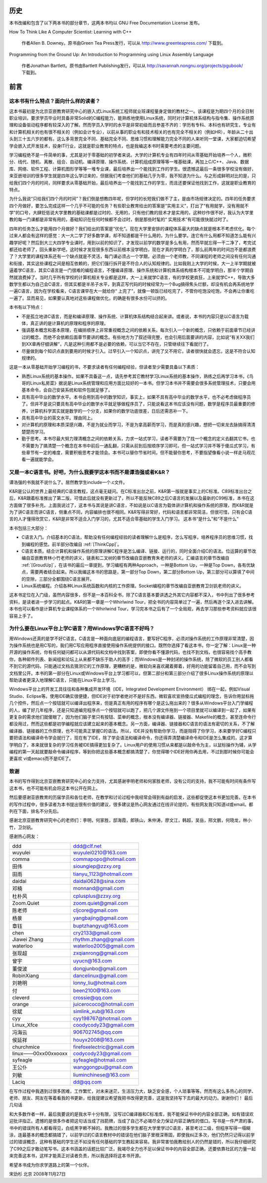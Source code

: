历史
====

本书改编和包含了以下两本书的部分章节，这两本书均以 GNU Free Documentation License 发布。

How To Think Like A Computer Scientist: Learning with C++

    作者Allen B. Downey。原书由Green Tea Press发行，可以从 http://www.greenteapress.com/ 下载到。

Programming from the Ground Up: An Introduction to Programming using Linux Assembly Language

    作者Jonathan Bartlett。原书由Bartlett Publishing发行，可以从 http://savannah.nongnu.org/projects/pgubook/ 下载到。

前言
====

这本书有什么特点？面向什么样的读者？
------------------------------------

这本书最初是为北京亚嵌教育研究中心的嵌入式Linux系统工程师就业班课程量身定做的教材之一。该课程是为期四个月的全日制职业培训，要求学员毕业时具备非常Solid的C编程能力，能熟练地使用Linux系统，同时对计算机体系结构与指令集、操作系统原理和设备驱动程序都有较深入的了解。然而学员入学时的水平是非常初级而且参差不齐的：学历有专科、本科也有研究生，专业有和计算机相关的也有很不相关的（例如会计专业），以前从事的职业有和技术相关的也有完全不相关的（例如HR），年龄从二十出头到三十五六岁的都有。这么多背景完全不同、基础完全不同、思维习惯和理解能力完全不同的人来听同一堂课，大家都迫切希望学会嵌入式开发技术，投身IT行业，这就是职业教育的特点，也是我编这本书时需要考虑的主要问题。

学习编程绝不是一件简单的事，尤其是对于零基础的初学者来说。大学的计算机专业有四年时间从零基础开始培养一个人，微积分、线代、随机、离散、组合、自动机、编译原理、操作系统、计算机组成原理等等一堆基础课，再加上C/C++、Java、数据库、网络、软件工程、计算机图形学等等一堆专业课，最后培养出一个能找到工作的学生。很遗憾这最后一条很多学校没有做好，来亚嵌培训的很多学生就是四年这么学过来的，但据我们考查他们的基础几乎为零，我不知道为什么。与之形成鲜明对比的是，只给我们四个月的时间，同样要求从零基础开始，最后培养出一个能找到工作的学生，而且还要保证他找到工作，这就是职业教育的特点。

为什么我说“只给我们四个月的时间”？我们倒是想教四年呢，但学时的长短我们做不了主，是由市场规律决定的。四年的任务要求四个月做好，要怎么完成这样一个几乎不可能的任务？有些职业教育给出的答案是“实用主义”，打出了“有用就学，没有用就不学”的口号，大肆贬低说大学里教的基础课都是过时的、无用的，只有他们教的技术才是实用的，这种炒作很不好，我认为大学里教的每一门课都是非常有用的，基础知识在任何时候都不会过时，倒是那些时髦的“ 实用技术”有可能很快就过时了。

四年的任务怎么才能用四个月做好？我们给出的答案是“优化”。现在大学里安排的课程体系最大的缺点就是根本不考虑优化。每个过来人都会有这样的感觉：大一大二学了好多数学课，却不知道都是干什么用的，为什么要学。连它有什么用都不知道怎么能有兴趣学好呢？然后到大三大四学专业课时，用到以前的知识了，才发现以前学的数学是多么有用，然而早就忘得一干二净了，考完试都还给老师了，回头重新学吧，这时候才发现很多东西以前根本没学明白，现在才真的学明白了，那么前两年的时间岂不是都浪费了？大学里的课程体系还有一个缺点就是不灵活，每门课必须占一个学期，必须由一个老师教，不同课程的老师之间没有任何沟通和衔接，其实这些课程之间是相互依赖的，把它们强行拆开是不符合人的认知规律的。比如我刚上大学的时候，大一上半学期就被逼着学C语言，其实C语言是一门很难的编程语言，不懂编译原理、操作系统和计算机体系结构根本不可能学明白，那半个学期自然就浪费掉了。当时几乎所有学校的计算机相关专业都是这样，大一上来就学C语言，有的学校更疯狂，上来就学C++，导致大多数学生都以为自己会C语言，但其实都是半吊子水平，到真正写代码的时候经常为一个Bug搞得焦头烂额，却没有机会再系统地学一遍C语言，因为在学校看来，C语言课早在大一就给你“ 上完了”，就像一顿饭已经吃完了，不管你吃饱没吃饱，不会再让你重吃一遍了。显而易见，如果要认真地对这些课程做优化，的确是有很多水份可以挤的。

本书有以下特点：

- 不是孤立地讲C语言，而是和编译原理、操作系统、计算机体系结构结合起来讲。或者说，本书的内容只是以C语言为载体，真正讲的是计算机的原理和程序的原理。
- 强调基本概念和基本原理，在编排顺序上非常重视概念之间的依赖关系，每次引入一个新的概念，只依赖于前面章节已经讲过的概念，而绝不会依赖后面章节要讲的概念。有些地方为了叙述得完整，也会引用后面要讲的内容，比如说“有关XX我们到XX章再仔细讲解”，凡是这种引用都不是必要的依赖，可以当它不存在，只管继续往下看就行了。
- 尽量做到每个知识点直到要用的时候才引入。过早引入一个知识点，讲完了又不用它，读者很快就会遗忘，这是不符合认知规律的。

这是一本从零基础开始学习编程的书，不要求读者有任何编程经验，但读者至少需要具备以下素质：

- 熟悉Linux系统的基本操作。如果不具备这一点，请先参考其它教材学习Linux系统的基本操作，熟练之后再学习本书，《鸟哥的Linux私房菜》据说是Linux系统管理和应用方面比较好的一本书。但学习本书并不需要会很多系统管理技术，只要会用基本命令，会自己安装系统和软件包就足够了。
- 具有高中毕业的数学水平。本书会用到高中的数学知识，事实上，如果不具有高中毕业的数学水平，也不必考虑做程序员了。但并不是说只要具有高中毕业的数学水平就足够做程序员了，只能说看这本书应该没有问题，数学是程序员最重要的修养，计算机科学其实就是数学的一个分支，如果你的数学功底很差，日后还需恶补一下。
- 具有高中毕业的英文水平。理由同上。
- 对计算机的原理和本质深感兴趣，不是为就业而学习，不是为拿高薪而学习，而是真的感兴趣，想把一切来龙去脉搞得清清楚楚而学习。
- 勤于思考。本书尽最大努力理清概念之间的依赖关系，力求一站式学习，读者不需要为了找一个概念的定义去翻其它书，也不需要为了搞清楚一个概念在本书中前后一通乱翻，只需从前到后按顺序学习即可。但一站式学习并不等于傻瓜式学习，有些章节有一定的难度，需要积极思考才能领会。本书可以替你节省时间，但不能替你思考，不要指望像看小说一样走马观花看一遍就能学会。

又是一本C语言书。好吧，为什么我要学这本书而不是谭浩强或者K&R？
--------------------------------------------------------------

谭浩强的书我就不说什么了。居然教学生include一个.c文件。

K&R是公认的世界上最经典的C语言教程，这点毫无疑问。在C标准出台之前，K&R第一版就是事实上的C标准。C89标准出台之后，K&R跟着标准推出了第二版，可惜此后就没有更新过了，所以不能反映C89之后C语言的发展以及最新的C99标准，本书在这方面做了很多补充。上面我说过了，这本书与其说是讲C语言，不如说是以C语言为载体讲计算机和操作系统的原理，而K&R就是为了讲C语言而讲C语言，侧重点不同，内容编排也很不相同。K&R写得非常好，代码和语言都非常简洁，但很可惜，只有会C语言的人才懂得欣赏它，K&R是非常不适合入门学习的，尤其不适合零基础的学生入门学习。
这本书“是什么”和“不是什么”

本书包括三大部分：

- C语言入门。介绍基本的C语法，帮助没有任何编程经验的读者理解什么是程序，怎么写程序，培养程序员的思维习惯，找到编程的感觉。前半部分改编自 :ref:`[ThinkCpp]`。
- C语言本质。结合计算机和操作系统的原理讲解C程序是怎么编译、链接、运行的，同时全面介绍C的语法。位运算的章节改编自亚嵌教育林小竹老师的讲义，链表和二叉树的章节改编自亚嵌教育朱老师的讲义。汇编语言的章节改编自 :ref:`[GroudUp]`，在该书的最后一章提到，学习编程有两种Approach，一种是Bottom Up，一种是Top Down，各有优缺点，需要两者结合起来。所以我编这本书的思路是，第一部分Top Down，第二部分Bottom Up，第三部分可以算填了中间的空隙，三部分全都围绕C语言展开。
- Linux系统编程。介绍各种Linux系统函数和内核的工作原理。Socket编程的章节改编自亚嵌教育卫剑钒老师的讲义。

这本书定位在入门级，虽然内容很多，但不是一本百科全书，除了C语言基本要讲透之外其它内容都不深入，书中列出了很多参考资料，是读者进一步学习的起点。K&R的第一章是一个Whirlwind Tour，把全书的内容简单过了一遍，然后再逐个深入进去讲解。本书也可以看作是计算机专业课程体系的一个Whirlwind Tour，学习完本书之后有了一个全局观，再去学习那些参考资料就应该很容易上手了。

为什么要在Linux平台上学C语言？用Windows学C语言不好吗？
------------------------------------------------------

用Windows还真的是学不好C语言。C语言是一种面向底层的编程语言，要写好C程序，必须对操作系统的工作原理非常清楚，因为操作系统也是用C写的，我们用C写应用程序直接使用操作系统提供的接口。既然你选择了看这本书，你一定了解：Linux是一种开源的操作系统，你有任何疑问都可以从源代码和文档中找到答案，即使你看不懂源代码，也找不到文档，也很容易找个高手教你，各种邮件列表、新闻组和论坛上从来都不缺乐于助人的高手；而Windows是一种封闭的操作系统，除了微软的员工别人都看不到它的源代码，只能通过文档去猜测它的工作原理，更糟糕的是，微软向来喜欢藏着揶着，好用的功能留着自己用，而不会写到文档里公开。本书的第一部分在Linux或Windows平台上学习都可以，但第二部分和第三部分介绍了很多Linux操作系统的原理以帮助读者更深入地理解C语言，只能在Linux平台上学习。

Windows平台上的开发工具往往和各种集成开发环境（IDE，Integrated Development Environment） 绑在一起，例如Visual Studio、Eclipse等。使用IDE确实很便捷，但IDE对于初学者绝对不是好东西。微软喜欢宣扬傻瓜式编程的理念，告诉你用鼠标拖几个控件，然后点一个按钮就可以编译出程序来，但是真正有用的程序有哪个是这么拖出来的？很多从Windows平台入门学编程的人，编了好几年程序，还是只知道编完程序点一个按钮就可以跑了，把几个源文件拖到一个项目里就可以编译到一起了，如果有更复杂的需求他们就傻眼了，因为他们脑子里只有按钮、菜单的概念，根本没有编译器、链接器、Makefile的概念，甚至连命令行都没用过，然而这些都是初学编程就应该建立起来的基本概念。另一方面，编译器、链接器和C语言的语法有密切的关系，不了解编译器、链接器的工作原理，也不可能真正掌握C的语法。所以，IDE并没有帮助你学习，而是阻碍了你学习，本来要学好C编程只要把语法和编译命令学会就行了，现在有了IDE，除了学会语法和编译命令，你还得弄清楚编译命令和IDE是怎么集成的，这才算学明白了，本来就很复杂的学习任务被IDE搞得更加复杂了。Linux用户的使用习惯从来都是以敲命令为主，以鼠标操作为辅，从学编程的第一天起就要敲命令编译程序，等到你把这些基本概念都搞清楚了，你觉得哪个IDE好用你再去用，不过到那时候你可能会更喜欢 vi或emacs而不是IDE了。

致谢
----

本书的写作得到北京亚嵌教育研究中心的全力支持，尤其感谢李明老师和何家胜老师，没有公司的支持，我不可能有时间有条件写这本书，也不可能有机会将这本书公开在网上。

然后要感谢亚嵌教育的历届学员和各位老师，在教学和讨论过程中我经常会得到有益的启发，这些都促使这本书更加完善。在本书的写作过程中，很多读者为本书提出很有价值的建议，很多建议是热心网友通过在线评论提的，有些网友我只知道id或email。都列在下面，排名不分先后。

感谢北京亚嵌教育研究中心的老师们：李明，何家胜，邸海霞，郎铁山，朱仲涛，廖文江，韩超，吴岳，邢文鹏，何晓龙，林小竹，卫剑钒。

感谢热心网友：

+---------------------+---------------------------+
| ddd                 | ddd@clf.net               |
+---------------------+---------------------------+
| wuyulei             | wuyulei0210@163.com       |
+---------------------+---------------------------+
| comma               | commapopo@hotmail.com     |
+---------------------+---------------------------+
| 田伟                | sioungiep@zzxy.org        |
+---------------------+---------------------------+
| 田雨                | tianyu_1123@hotmail.com   |
+---------------------+---------------------------+
| daidai              | daidai0628@sina.com       |
+---------------------+---------------------------+
| 邓楠                | monnand@gmail.com         |
+---------------------+---------------------------+
| 杜朴风              | cplusplus@zzxy.org        |
+---------------------+---------------------------+
| Zoom.Quiet          | zoom.quiet@gmail.com      |
+---------------------+---------------------------+
| 陈老师              | cljcore@gmail.com         |
+---------------------+---------------------------+
| 杨景                | yangbajing@gmail.com      |
+---------------------+---------------------------+
| 章钰                | buptzhangyu@163.com       |
+---------------------+---------------------------+
| chen                | cry2133@gmail.com         |
+---------------------+---------------------------+
| Jiawei Zhang        | rhythm.zhang@gmail.com    |
+---------------------+---------------------------+
| waterloo            | waterloo2005@gmail.com    |
+---------------------+---------------------------+
| 张现超              | zxqianrong@gmail.com      |
+---------------------+---------------------------+
| 曾宇                | uyucn@163.com             |
+---------------------+---------------------------+
| 董俊波              | dongjunbo@gmail.com       |
+---------------------+---------------------------+
| RobinXiang          | dancelinux@gmail.com      |
+---------------------+---------------------------+
| 刘艳明              | lonny_liu@hotmail.com     |
+---------------------+---------------------------+
| 付                  | been2100@163.com          |
+---------------------+---------------------------+
| cleverd             | crossie@qq.com            |
+---------------------+---------------------------+
| orange              | juicerococo@hotmail.com   |
+---------------------+---------------------------+
| 徐斌                | simlink_xub@163.com       |
+---------------------+---------------------------+
| cyy                 | cyy198767@hotmail.com     |
+---------------------+---------------------------+
| Linux_Xfce          | coodycody23@gmail.com     |
+---------------------+---------------------------+
| 冯海云              | 906702745@qq.com          |
+---------------------+---------------------------+
| 侯延祥              | houyx2008@163.com         |
+---------------------+---------------------------+
| churchmice          | firefoxelectric@gmail.com |
+---------------------+---------------------------+
| linux——00xx00xxooxx | codycody23@gmail.com      |
+---------------------+---------------------------+
| syfeagle            | syfeagle@hotmail.com      |
+---------------------+---------------------------+
| 王公仆              | wanggongpu@gmail.com      |
+---------------------+---------------------------+
| 刘敏                | liuminchinese@163.com     |
+---------------------+---------------------------+
| Laciq               | dd@qq.com                 |
+---------------------+---------------------------+

在写作过程中我遇到过很多困难，工作繁忙，对未来迷茫，生活压力大，缺乏安全感，个人琐事等等。然而有这么多热心的同学、老师、朋友、网友在等着看我的书更新，给我提建议希望我把书改得更完善，这是我坚持写下去的最大的动力。谢谢你们！
最后几句话

和大多数作者一样，最后我要说的是我水平十分有限，没写过C编译器和C标准库，我不能保证书中的内容全部正确，如有错误欢迎批评指正。遗憾的是很多作者把这句话当成了挡箭牌，当成了自己不必竭尽全力保证内容正确性的借口。写书是一件严肃的事，书中的错误所有人都看得见，白纸黑字赖不掉的。我教过的很多学生都在大学里学过C语言，甚至考过二级，但程序写得一塌糊涂，连最基本的概念都搞错了，以前学过的C语言教材中的错误在他们脑子里根深蒂固，即使我纠正多次，他们仍然只记得以前学过的错误概念，这种有基础的学生还不如没有任何基础的学生教起来容易。我非常害怕我教给别人的仍然是错的，所以我仔细研究了C99之后才敢动笔写书。这本书涵盖的话题比较广泛，我竭尽全力也不足以保证书中的内容全部正确，还要依靠社区的力量一起来完善这本书，这样才能真正对读者负责，所以我选择将这本书开源。

希望本书成为你求学道路上的第一个伙伴。

宋劲杉 北京 2008年11月27日
